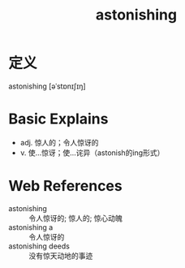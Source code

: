 #+title: astonishing
#+roam_tags:英语单词

* 定义
  
astonishing [əˈstɒnɪʃɪŋ]

* Basic Explains
- adj. 惊人的；令人惊讶的
- v. 使…惊讶；使…诧异（astonish的ing形式）

* Web References
- astonishing :: 令人惊讶的; 惊人的; 惊心动魄
- astonishing a :: 令人惊讶的
- astonishing deeds :: 没有惊天动地的事迹
